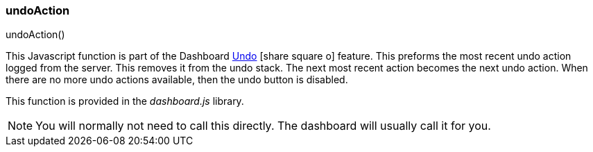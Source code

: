 

[[undo-actions]]
=== undoAction

.undoAction()

This Javascript function is part of the Dashboard
link:guide.html#undo[Undo^] icon:share-square-o[role="link-blue"] feature.
This preforms the most recent undo action logged from the server.   This removes it from the undo
stack. The next most recent action becomes the next undo action.  When there are no more undo actions
available, then the undo button is disabled.

This function is provided in the _dashboard.js_ library.

NOTE: You will normally not need to call this directly.  The dashboard will usually call it for you.


